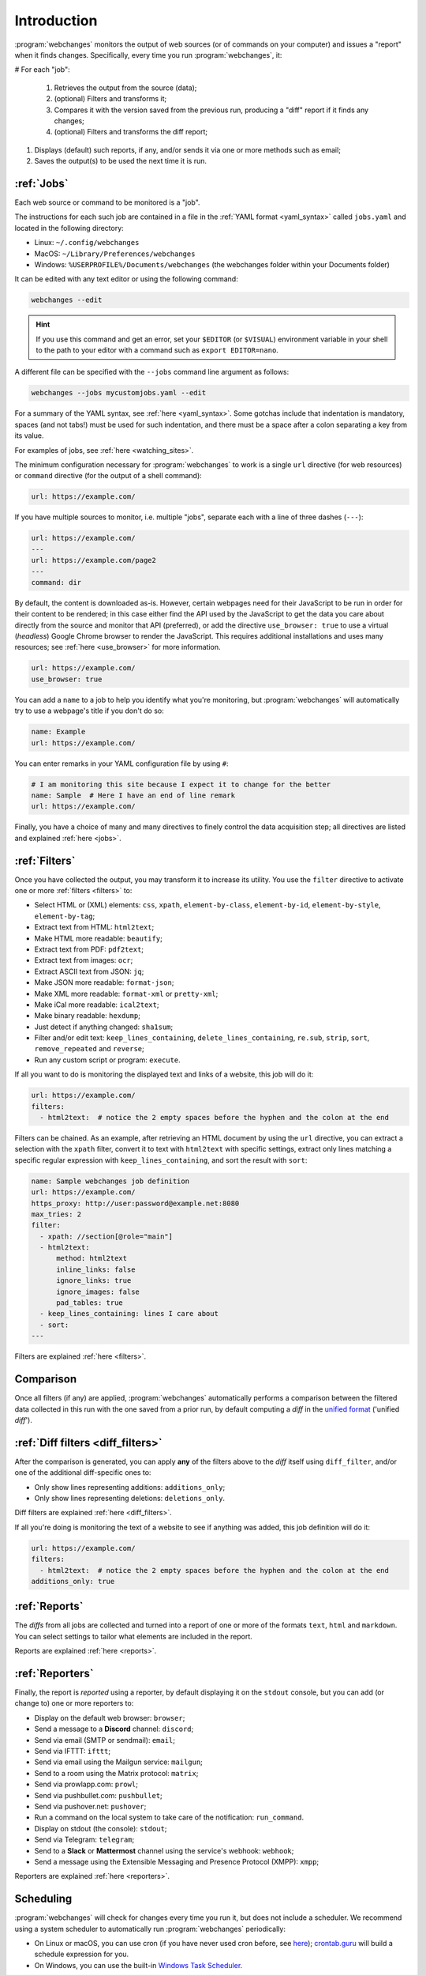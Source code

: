 .. _introduction:

============
Introduction
============
:program:`webchanges` monitors the output of web sources (or of commands on your computer) and issues a "report" when
it finds changes. Specifically, every time you run :program:`webchanges`, it:

# For each "job":

  #. Retrieves the output from the source (data);
  #. (optional) Filters and transforms it;
  #. Compares it with the version saved from the previous run, producing a "diff" report if it finds any changes;
  #. (optional) Filters and transforms the diff report;

#. Displays (default) such reports, if any, and/or sends it via one or more methods such as email;
#. Saves the output(s) to be used the next time it is run.


:ref:`Jobs`
-----------
Each web source or command to be monitored is a "job".

The instructions for each such job are contained in a file in the :ref:`YAML format <yaml_syntax>` called
``jobs.yaml`` and located in the following directory:

* Linux: ``~/.config/webchanges``
* MacOS: ``~/Library/Preferences/webchanges``
* Windows: ``%USERPROFILE%/Documents/webchanges`` (the webchanges folder within your Documents folder)

It can be edited with any text editor or using the following command:

.. code:: bash

   webchanges --edit

.. hint::

   If you use this command and get an error, set your ``$EDITOR`` (or ``$VISUAL``) environment
   variable in your shell to the path to your editor with a command such as ``export EDITOR=nano``.

A different file can be specified with the ``--jobs`` command line argument as follows:

.. code:: bash

   webchanges --jobs mycustomjobs.yaml --edit

For a summary of the YAML syntax, see :ref:`here <yaml_syntax>`.  Some gotchas include that indentation is mandatory,
spaces (and not tabs!) must be used for such indentation, and there must be a space after a colon separating a key from
its value.

For examples of jobs, see :ref:`here <watching_sites>`.

The minimum configuration necessary for :program:`webchanges` to work is a single ``url`` directive (for web
resources) or ``command`` directive (for the output of a shell command):

.. code-block:: yaml

   url: https://example.com/

If you have multiple sources to monitor, i.e. multiple "jobs", separate each with a line of three dashes
(``---``):

.. code-block:: yaml

   url: https://example.com/
   ---
   url: https://example.com/page2
   ---
   command: dir

By default, the content is downloaded as-is. However, certain webpages need for their JavaScript to be run in order
for their content to be rendered; in this case either find the API used by the JavaScript to get the data you care
about directly from the source and monitor that API (preferred), or add the directive ``use_browser: true`` to use a
virtual (`headless`) Google Chrome browser to render the JavaScript. This requires additional installations and uses
many resources; see :ref:`here <use_browser>` for more information.

.. code-block:: yaml

   url: https://example.com/
   use_browser: true

You can add a ``name`` to a job to help you identify what you're monitoring, but :program:`webchanges` will
automatically try to use a webpage's title if you don't do so:

.. code-block:: yaml

   name: Example
   url: https://example.com/

You can enter remarks in your YAML configuration file by using ``#``:

.. code-block:: yaml

   # I am monitoring this site because I expect it to change for the better
   name: Sample  # Here I have an end of line remark
   url: https://example.com/

Finally, you have a choice of many and many directives to finely control the data acquisition step; all directives
are listed and explained :ref:`here <jobs>`.


:ref:`Filters`
--------------
Once you have collected the output, you may transform it to increase its utility. You use the ``filter`` directive to
activate one or more :ref:`filters <filters>` to:

* Select HTML or (XML) elements: ``css``, ``xpath``, ``element-by-class``, ``element-by-id``, ``element-by-style``,
  ``element-by-tag``;
* Extract text from HTML: ``html2text``;
* Make HTML more readable: ``beautify``;
* Extract text from PDF: ``pdf2text``;
* Extract text from images: ``ocr``;
* Extract ASCII text from JSON: ``jq``;
* Make JSON more readable: ``format-json``;
* Make XML more readable: ``format-xml`` or ``pretty-xml``;
* Make iCal more readable: ``ical2text``;
* Make binary readable: ``hexdump``;
* Just detect if anything changed: ``sha1sum``;
* Filter and/or edit text: ``keep_lines_containing``, ``delete_lines_containing``, ``re.sub``, ``strip``, ``sort``,
  ``remove_repeated`` and ``reverse``;
* Run any custom script or program: ``execute``.

If all you want to do is monitoring the displayed text and links of a website, this job will do it:

.. code-block:: yaml

    url: https://example.com/
    filters:
      - html2text:  # notice the 2 empty spaces before the hyphen and the colon at the end

Filters can be chained. As an example, after retrieving an HTML document by using the ``url`` directive, you
can extract a selection with the ``xpath`` filter, convert it to text with ``html2text`` with specific settings, extract
only lines matching a specific regular expression with ``keep_lines_containing``, and sort the result with ``sort``:

.. code-block:: yaml

    name: Sample webchanges job definition
    url: https://example.com/
    https_proxy: http://user:password@example.net:8080
    max_tries: 2
    filter:
      - xpath: //section[@role="main"]
      - html2text:
          method: html2text
          inline_links: false
          ignore_links: true
          ignore_images: false
          pad_tables: true
      - keep_lines_containing: lines I care about
      - sort:
    ---

Filters are explained :ref:`here <filters>`.


Comparison
----------
Once all filters (if any) are applied, :program:`webchanges` automatically performs a comparison between the filtered
data collected in this run with the one saved from a prior run, by default computing a *diff* in the `unified format
<https://en.wikipedia.org/wiki/Diff#Unified_format>`__ ('unified *diff*').


:ref:`Diff filters <diff_filters>`
----------------------------------
After the comparison is generated, you can apply **any** of the filters above to the *diff* itself using
``diff_filter``, and/or one of the additional diff-specific ones to:

* Only show lines representing additions: ``additions_only``;
* Only show lines representing deletions: ``deletions_only``.

Diff filters are explained :ref:`here <diff_filters>`.

If all you're doing is monitoring the text of a website to see if anything was added, this job definition will do it:

.. code-block:: yaml

    url: https://example.com/
    filters:
      - html2text:  # notice the 2 empty spaces before the hyphen and the colon at the end
    additions_only: true


:ref:`Reports`
--------------
The *diffs* from all jobs are collected and turned into a report of one or more of the formats ``text``, ``html``
and ``markdown``. You can select settings to tailor what elements are included in the report.

Reports are explained :ref:`here <reports>`.


:ref:`Reporters`
----------------
Finally, the report is *reported* using a reporter, by default displaying it on the ``stdout`` console, but you can
add (or change to) one or more reporters to:

* Display on the default web browser: ``browser``;
* Send a message to a **Discord** channel: ``discord``;
* Send via email (SMTP or sendmail): ``email``;
* Send via IFTTT: ``ifttt``;
* Send via email using the Mailgun service: ``mailgun``;
* Send to a room using the Matrix protocol: ``matrix``;
* Send via prowlapp.com: ``prowl``;
* Send via pushbullet.com: ``pushbullet``;
* Send via pushover.net: ``pushover``;
* Run a command on the local system to take care of the notification: ``run_command``.
* Display on stdout (the console): ``stdout``;
* Send via Telegram: ``telegram``;
* Send to a **Slack** or **Mattermost** channel using the service's webhook: ``webhook``;
* Send a message using the Extensible Messaging and Presence Protocol (XMPP): ``xmpp``;

Reporters are explained :ref:`here <reporters>`.

Scheduling
----------

:program:`webchanges` will check for changes every time you run it, but does not include a scheduler. We recommend
using a system scheduler to automatically run :program:`webchanges` periodically:

- On Linux or macOS, you can use cron (if you have never used cron before, see
  `here <https://www.computerhope.com/unix/ucrontab.htm>`__); `crontab.guru <https://crontab.guru>`__ will build a
  schedule expression for you.
- On Windows, you can use the built-in `Windows Task Scheduler
  <https://en.wikipedia.org/wiki/Windows_Task_Scheduler>`__.
